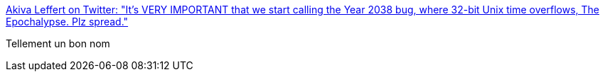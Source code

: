 :jbake-type: post
:jbake-status: published
:jbake-title: Akiva Leffert on Twitter: "It’s VERY IMPORTANT that we start calling the Year 2038 bug, where 32-bit Unix time overflows, The Epochalypse. Plz spread."
:jbake-tags: citation,humour,bug,_mois_mars,_année_2019
:jbake-date: 2019-03-20
:jbake-depth: ../
:jbake-uri: shaarli/1553075605000.adoc
:jbake-source: https://nicolas-delsaux.hd.free.fr/Shaarli?searchterm=https%3A%2F%2Ftwitter.com%2Faleffert%2Fstatus%2F1108130062199676934&searchtags=citation+humour+bug+_mois_mars+_ann%C3%A9e_2019
:jbake-style: shaarli

https://twitter.com/aleffert/status/1108130062199676934[Akiva Leffert on Twitter: "It’s VERY IMPORTANT that we start calling the Year 2038 bug, where 32-bit Unix time overflows, The Epochalypse. Plz spread."]

Tellement un bon nom
